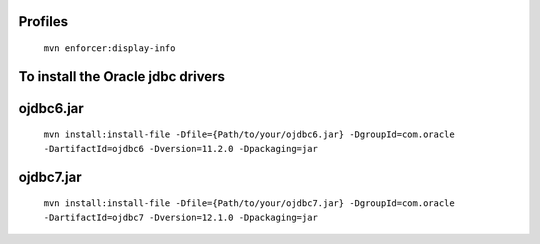 
Profiles
--------

  ``mvn enforcer:display-info``


To install the Oracle jdbc drivers
----------------------------------

ojdbc6.jar
---------

  ``mvn install:install-file -Dfile={Path/to/your/ojdbc6.jar} -DgroupId=com.oracle -DartifactId=ojdbc6 -Dversion=11.2.0 -Dpackaging=jar``

ojdbc7.jar
----------
  ``mvn install:install-file -Dfile={Path/to/your/ojdbc7.jar} -DgroupId=com.oracle -DartifactId=ojdbc7 -Dversion=12.1.0 -Dpackaging=jar``
